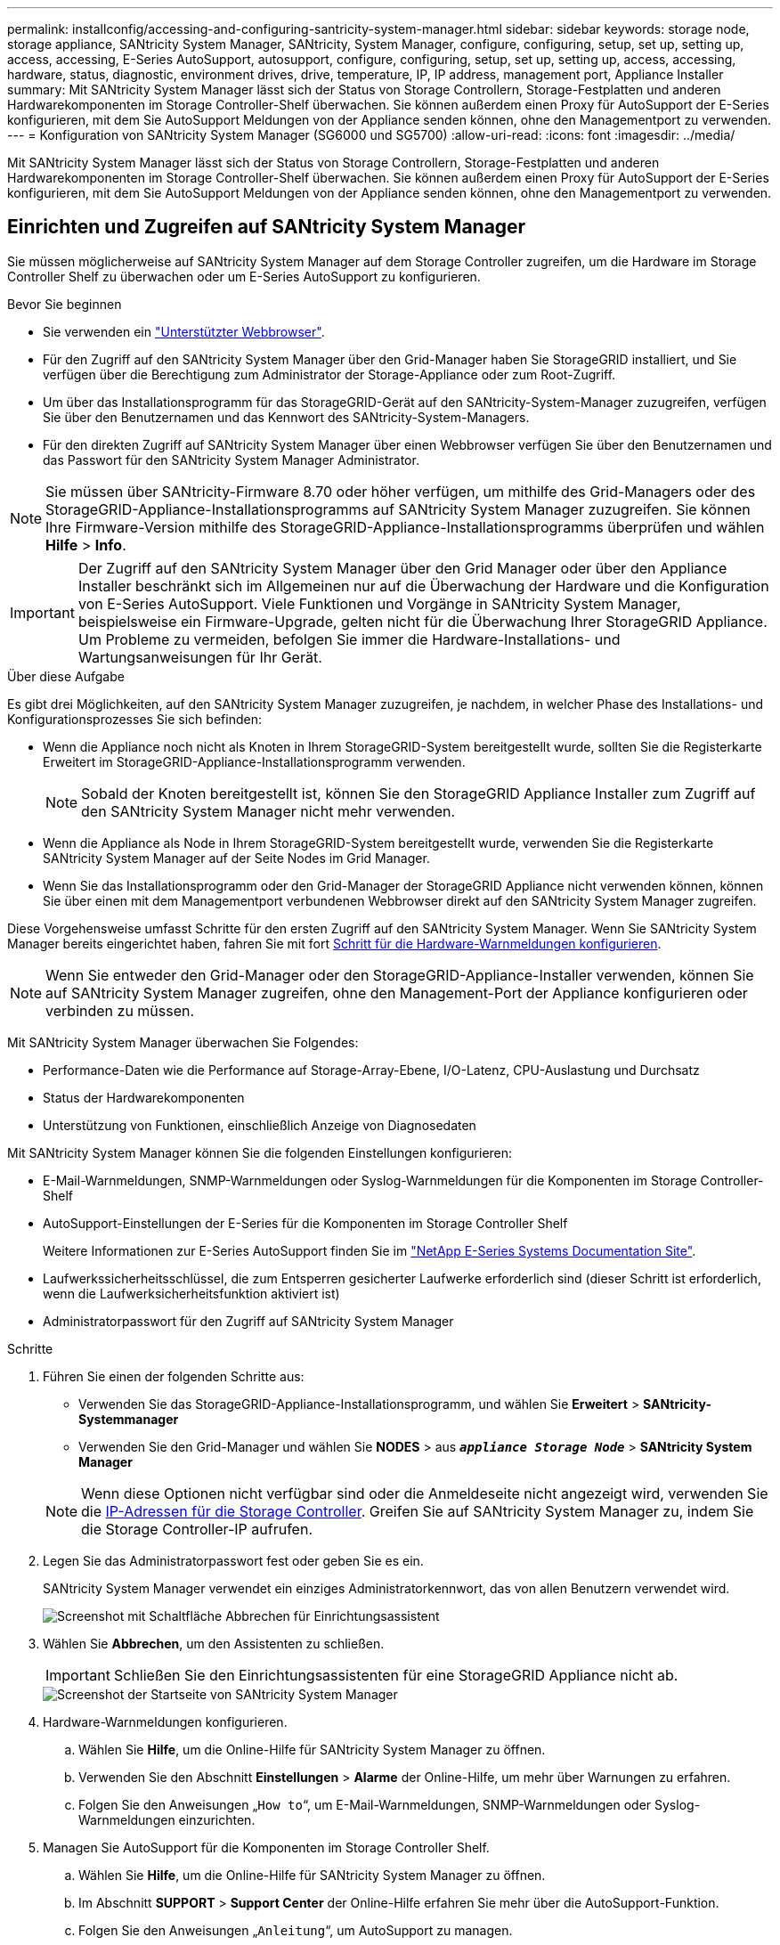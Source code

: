 ---
permalink: installconfig/accessing-and-configuring-santricity-system-manager.html 
sidebar: sidebar 
keywords: storage node, storage appliance, SANtricity System Manager, SANtricity, System Manager, configure, configuring, setup, set up, setting up, access, accessing, E-Series AutoSupport, autosupport, configure, configuring, setup, set up, setting up, access, accessing, hardware, status, diagnostic, environment drives, drive, temperature, IP, IP address, management port, Appliance Installer 
summary: Mit SANtricity System Manager lässt sich der Status von Storage Controllern, Storage-Festplatten und anderen Hardwarekomponenten im Storage Controller-Shelf überwachen. Sie können außerdem einen Proxy für AutoSupport der E-Series konfigurieren, mit dem Sie AutoSupport Meldungen von der Appliance senden können, ohne den Managementport zu verwenden. 
---
= Konfiguration von SANtricity System Manager (SG6000 und SG5700)
:allow-uri-read: 
:icons: font
:imagesdir: ../media/


[role="lead"]
Mit SANtricity System Manager lässt sich der Status von Storage Controllern, Storage-Festplatten und anderen Hardwarekomponenten im Storage Controller-Shelf überwachen. Sie können außerdem einen Proxy für AutoSupport der E-Series konfigurieren, mit dem Sie AutoSupport Meldungen von der Appliance senden können, ohne den Managementport zu verwenden.



== Einrichten und Zugreifen auf SANtricity System Manager

Sie müssen möglicherweise auf SANtricity System Manager auf dem Storage Controller zugreifen, um die Hardware im Storage Controller Shelf zu überwachen oder um E-Series AutoSupport zu konfigurieren.

.Bevor Sie beginnen
* Sie verwenden ein link:../admin/web-browser-requirements.html["Unterstützter Webbrowser"].
* Für den Zugriff auf den SANtricity System Manager über den Grid-Manager haben Sie StorageGRID installiert, und Sie verfügen über die Berechtigung zum Administrator der Storage-Appliance oder zum Root-Zugriff.
* Um über das Installationsprogramm für das StorageGRID-Gerät auf den SANtricity-System-Manager zuzugreifen, verfügen Sie über den Benutzernamen und das Kennwort des SANtricity-System-Managers.
* Für den direkten Zugriff auf SANtricity System Manager über einen Webbrowser verfügen Sie über den Benutzernamen und das Passwort für den SANtricity System Manager Administrator.



NOTE: Sie müssen über SANtricity-Firmware 8.70 oder höher verfügen, um mithilfe des Grid-Managers oder des StorageGRID-Appliance-Installationsprogramms auf SANtricity System Manager zuzugreifen. Sie können Ihre Firmware-Version mithilfe des StorageGRID-Appliance-Installationsprogramms überprüfen und wählen *Hilfe* > *Info*.


IMPORTANT: Der Zugriff auf den SANtricity System Manager über den Grid Manager oder über den Appliance Installer beschränkt sich im Allgemeinen nur auf die Überwachung der Hardware und die Konfiguration von E-Series AutoSupport. Viele Funktionen und Vorgänge in SANtricity System Manager, beispielsweise ein Firmware-Upgrade, gelten nicht für die Überwachung Ihrer StorageGRID Appliance. Um Probleme zu vermeiden, befolgen Sie immer die Hardware-Installations- und Wartungsanweisungen für Ihr Gerät.

.Über diese Aufgabe
Es gibt drei Möglichkeiten, auf den SANtricity System Manager zuzugreifen, je nachdem, in welcher Phase des Installations- und Konfigurationsprozesses Sie sich befinden:

* Wenn die Appliance noch nicht als Knoten in Ihrem StorageGRID-System bereitgestellt wurde, sollten Sie die Registerkarte Erweitert im StorageGRID-Appliance-Installationsprogramm verwenden.
+

NOTE: Sobald der Knoten bereitgestellt ist, können Sie den StorageGRID Appliance Installer zum Zugriff auf den SANtricity System Manager nicht mehr verwenden.

* Wenn die Appliance als Node in Ihrem StorageGRID-System bereitgestellt wurde, verwenden Sie die Registerkarte SANtricity System Manager auf der Seite Nodes im Grid Manager.
* Wenn Sie das Installationsprogramm oder den Grid-Manager der StorageGRID Appliance nicht verwenden können, können Sie über einen mit dem Managementport verbundenen Webbrowser direkt auf den SANtricity System Manager zugreifen.


Diese Vorgehensweise umfasst Schritte für den ersten Zugriff auf den SANtricity System Manager. Wenn Sie SANtricity System Manager bereits eingerichtet haben, fahren Sie mit fort <<config_hardware_alerts_sg6000,Schritt für die Hardware-Warnmeldungen konfigurieren>>.


NOTE: Wenn Sie entweder den Grid-Manager oder den StorageGRID-Appliance-Installer verwenden, können Sie auf SANtricity System Manager zugreifen, ohne den Management-Port der Appliance konfigurieren oder verbinden zu müssen.

Mit SANtricity System Manager überwachen Sie Folgendes:

* Performance-Daten wie die Performance auf Storage-Array-Ebene, I/O-Latenz, CPU-Auslastung und Durchsatz
* Status der Hardwarekomponenten
* Unterstützung von Funktionen, einschließlich Anzeige von Diagnosedaten


Mit SANtricity System Manager können Sie die folgenden Einstellungen konfigurieren:

* E-Mail-Warnmeldungen, SNMP-Warnmeldungen oder Syslog-Warnmeldungen für die Komponenten im Storage Controller-Shelf
* AutoSupport-Einstellungen der E-Series für die Komponenten im Storage Controller Shelf
+
Weitere Informationen zur E-Series AutoSupport finden Sie im http://mysupport.netapp.com/info/web/ECMP1658252.html["NetApp E-Series Systems Documentation Site"^].

* Laufwerkssicherheitsschlüssel, die zum Entsperren gesicherter Laufwerke erforderlich sind (dieser Schritt ist erforderlich, wenn die Laufwerksicherheitsfunktion aktiviert ist)
* Administratorpasswort für den Zugriff auf SANtricity System Manager


.Schritte
. Führen Sie einen der folgenden Schritte aus:
+
** Verwenden Sie das StorageGRID-Appliance-Installationsprogramm, und wählen Sie *Erweitert* > *SANtricity-Systemmanager*
** Verwenden Sie den Grid-Manager und wählen Sie *NODES* > aus `*_appliance Storage Node_*` > *SANtricity System Manager*


+

NOTE: Wenn diese Optionen nicht verfügbar sind oder die Anmeldeseite nicht angezeigt wird, verwenden Sie die <<Legen Sie IP-Adressen für Storage Controller mithilfe des StorageGRID Appliance Installer fest,IP-Adressen für die Storage Controller>>. Greifen Sie auf SANtricity System Manager zu, indem Sie die Storage Controller-IP aufrufen.

. Legen Sie das Administratorpasswort fest oder geben Sie es ein.
+
SANtricity System Manager verwendet ein einziges Administratorkennwort, das von allen Benutzern verwendet wird.

+
image::../media/san_setup_wizard.gif[Screenshot mit Schaltfläche Abbrechen für Einrichtungsassistent]

. Wählen Sie *Abbrechen*, um den Assistenten zu schließen.
+

IMPORTANT: Schließen Sie den Einrichtungsassistenten für eine StorageGRID Appliance nicht ab.

+
image::../media/sam_home_page.gif[Screenshot der Startseite von SANtricity System Manager]

. [[config_Hardware_Alerts_sg6000, Start=4]]Hardware-Warnmeldungen konfigurieren.
+
.. Wählen Sie *Hilfe*, um die Online-Hilfe für SANtricity System Manager zu öffnen.
.. Verwenden Sie den Abschnitt *Einstellungen* > *Alarme* der Online-Hilfe, um mehr über Warnungen zu erfahren.
.. Folgen Sie den Anweisungen „`How to`“, um E-Mail-Warnmeldungen, SNMP-Warnmeldungen oder Syslog-Warnmeldungen einzurichten.


. Managen Sie AutoSupport für die Komponenten im Storage Controller Shelf.
+
.. Wählen Sie *Hilfe*, um die Online-Hilfe für SANtricity System Manager zu öffnen.
.. Im Abschnitt *SUPPORT* > *Support Center* der Online-Hilfe erfahren Sie mehr über die AutoSupport-Funktion.
.. Folgen Sie den Anweisungen „`Anleitung`“, um AutoSupport zu managen.
+
Spezielle Anweisungen zum Konfigurieren eines StorageGRID-Proxys zum Senden von E-Series AutoSupport-Meldungen ohne Verwendung des Management-Ports finden Sie unter link:../admin/configuring-storage-proxy-settings.html["Anweisungen zur Konfiguration von Speicher-Proxy-Einstellungen"].



. Wenn die Laufwerkssicherheitsfunktion für die Appliance aktiviert ist, erstellen und verwalten Sie den Sicherheitsschlüssel.
+
.. Wählen Sie *Hilfe*, um die Online-Hilfe für SANtricity System Manager zu öffnen.
.. Verwenden Sie den Abschnitt *Einstellungen* > *System* > *Sicherheitsschlüsselverwaltung* der Online-Hilfe, um mehr über Drive Security zu erfahren.
.. Befolgen Sie die Anweisungen „`Anleitung`“, um den Sicherheitsschlüssel zu erstellen und zu verwalten.


. Ändern Sie optional das Administratorpasswort.
+
.. Wählen Sie *Hilfe*, um die Online-Hilfe für SANtricity System Manager zu öffnen.
.. Verwenden Sie den Abschnitt *Home* > *Storage Array Administration* der Online-Hilfe, um mehr über das Administrator-Passwort zu erfahren.
.. Befolgen Sie die Anweisungen „`Anleitung`“, um das Passwort zu ändern.






== Überprüfen Sie den Hardwarestatus in SANtricity System Manager

Mit SANtricity System Manager können Sie die einzelnen Hardwarekomponenten im Storage Controller-Shelf überwachen und verwalten. Darüber hinaus werden Hardware-Diagnose- und Umgebungsinformationen, z. B. Komponentententententemperaturen oder Problemen mit den Laufwerken, überprüft.

.Bevor Sie beginnen
* Sie verwenden ein link:../admin/web-browser-requirements.html["Unterstützter Webbrowser"].
* Für den Zugriff auf den SANtricity System Manager über den Grid-Manager verfügen Sie über eine Administratorberechtigung oder Root-Zugriff der Storage-Appliance.
* Um über das Installationsprogramm für das StorageGRID-Gerät auf den SANtricity-System-Manager zuzugreifen, verfügen Sie über den Benutzernamen und das Kennwort des SANtricity-System-Managers.
* Für den direkten Zugriff auf SANtricity System Manager über einen Webbrowser verfügen Sie über den Benutzernamen und das Passwort für den SANtricity System Manager Administrator.



NOTE: Sie müssen über SANtricity-Firmware 8.70 oder höher verfügen, um mithilfe des Grid-Managers oder des StorageGRID-Appliance-Installationsprogramms auf SANtricity System Manager zuzugreifen.


IMPORTANT: Der Zugriff auf den SANtricity System Manager über den Grid Manager oder über den Appliance Installer beschränkt sich im Allgemeinen nur auf die Überwachung der Hardware und die Konfiguration von E-Series AutoSupport. Viele Funktionen und Vorgänge in SANtricity System Manager, beispielsweise ein Firmware-Upgrade, gelten nicht für die Überwachung Ihrer StorageGRID Appliance. Um Probleme zu vermeiden, befolgen Sie immer die Hardware-Installations- und Wartungsanweisungen für Ihr Gerät.

.Schritte
. <<Einrichten und Zugreifen auf SANtricity System Manager,Greifen Sie auf SANtricity System Manager zu>>.
. Geben Sie bei Bedarf den Benutzernamen und das Kennwort des Administrators ein.
. Klicken Sie auf *Abbrechen*, um den Einrichtungsassistenten zu schließen und die Startseite des SANtricity-System-Managers anzuzeigen.
+
Die Startseite von SANtricity System Manager wird angezeigt. In SANtricity System Manager wird das Controller Shelf als Storage-Array bezeichnet.

+
image::../media/sam_home_page.gif[Screenshot der Startseite von SANtricity System Manager]

. Überprüfen Sie die angezeigten Informationen für die Appliance-Hardware und vergewissern Sie sich, dass alle Hardwarekomponenten den Status „optimal“ aufweisen.
+
.. Klicken Sie auf die Registerkarte *Hardware*.
.. Klicken Sie auf *Zurück von Regal anzeigen*.
+
image::../media/sam_hardware_controllers_a_and_b.gif[Registerkarte „Hardwarestatus“ in SANtricity System Manager]

+
Von der Rückseite des Shelfs können Sie sowohl Storage-Controller als auch den Akku in jedem Storage Controller, die beiden Power Kanister, die beiden Lüfter-Kanister und Erweiterungs-Shelfs (falls vorhanden) anzeigen. Sie können auch Komponententententemperaturen anzeigen.

.. Um die Einstellungen für jeden Speicher-Controller anzuzeigen, wählen Sie den Controller aus, und wählen Sie im Kontextmenü *Einstellungen anzeigen* aus.
.. Um die Einstellungen für andere Komponenten auf der Rückseite des Shelf anzuzeigen, wählen Sie die Komponente aus, die Sie anzeigen möchten.
.. Klicken Sie auf *Vorderseite des Regals*, und wählen Sie die Komponente aus, die Sie anzeigen möchten.
+
Von der Vorderseite des Shelfs können die Laufwerke und die Laufwerksfächer für das Storage Controller-Shelf oder die Erweiterungs-Shelfs (falls vorhanden) angezeigt werden.





Falls der Status einer Komponente Achtung erfordert, führen Sie die Schritte im Recovery Guru zur Lösung des Problems durch oder wenden Sie sich an den technischen Support.



== Legen Sie IP-Adressen für Storage Controller mithilfe des StorageGRID Appliance Installer fest

Management-Port 1 auf jedem Storage-Controller verbindet die Appliance mit dem Managementnetzwerk für SANtricity System Manager. Wenn Sie vom Installationsprogramm der StorageGRID Appliance nicht auf den SANtricity System Manager zugreifen können, legen Sie eine statische IP-Adresse für jeden Storage Controller fest, um sicherzustellen, dass Ihre Managementverbindung zur Hardware und zur Controller-Firmware im Controller-Shelf nicht verloren geht.

.Bevor Sie beginnen
* Sie verwenden einen beliebigen Management-Client, der eine Verbindung zum StorageGRID-Admin-Netzwerk herstellen kann, oder Sie haben einen Service-Laptop.
* Der Client- oder Service-Laptop verfügt über einen unterstützten Webbrowser.


.Über diese Aufgabe
Adressen, die durch DHCP zugewiesen werden, können jederzeit geändert werden. Weisen Sie den Controllern statische IP-Adressen zu, um einen konsistenten Zugriff zu gewährleisten.


NOTE: Befolgen Sie dieses Verfahren nur, wenn Sie keinen Zugriff auf den SANtricity-System-Manager vom Installationsprogramm der StorageGRID-Appliance (*Erweitert* > *SANtricity-System-Manager*) oder vom Grid-Manager (*KNOTEN* > *SANtricity-System-Manager*) haben.

.Schritte
. Geben Sie auf dem Client die URL für den StorageGRID-Appliance-Installer ein: +
`*https://_Appliance_Controller_IP_:8443*`
+
Für `_Appliance_Controller_IP_`, Verwenden Sie die IP-Adresse für die Appliance in einem beliebigen StorageGRID-Netzwerk.

+
Die Startseite des StorageGRID-Appliance-Installationsprogramms wird angezeigt.

. Wählen Sie *Hardware Konfigurieren* > *Storage Controller-Netzwerkkonfiguration*.
+
Die Seite Speichercontroller-Netzwerkkonfiguration wird angezeigt.

. Wählen Sie je nach Netzwerkkonfiguration *aktiviert* für IPv4, IPv6 oder beides.
. Notieren Sie sich die automatisch angezeigte IPv4-Adresse.
+
DHCP ist die Standardmethode, um dem Management-Port des Storage Controllers eine IP-Adresse zuzuweisen.

+

NOTE: Es kann einige Minuten dauern, bis die DHCP-Werte angezeigt werden.

+
image::../media/storage_controller_network_config_ipv4.gif[Speichercontroller-Netzwerk-Konfig. IPv4]

. Legen Sie optional eine statische IP-Adresse für den Management-Port des Storage Controllers fest.
+

NOTE: Sie sollten entweder eine statische IP für den Management-Port zuweisen oder einen permanenten Leasing für die Adresse auf dem DHCP-Server zuweisen.

+
.. Wählen Sie *Statisch*.
.. Geben Sie die IPv4-Adresse unter Verwendung der CIDR-Schreibweise ein.
.. Geben Sie das Standard-Gateway ein.
+
image::../media/storage_controller_ipv4_and_def_gateway.gif[Speicher-Controller-Netzwerk-Konfig. IPv4 und Standard-Gateway]

.. Klicken Sie Auf *Speichern*.
+
Es kann einige Minuten dauern, bis Ihre Änderungen angewendet werden.

+
Wenn Sie eine Verbindung zu SANtricity System Manager herstellen, verwenden Sie die neue statische IP-Adresse als URL: +
`*https://_Storage_Controller_IP_*`





